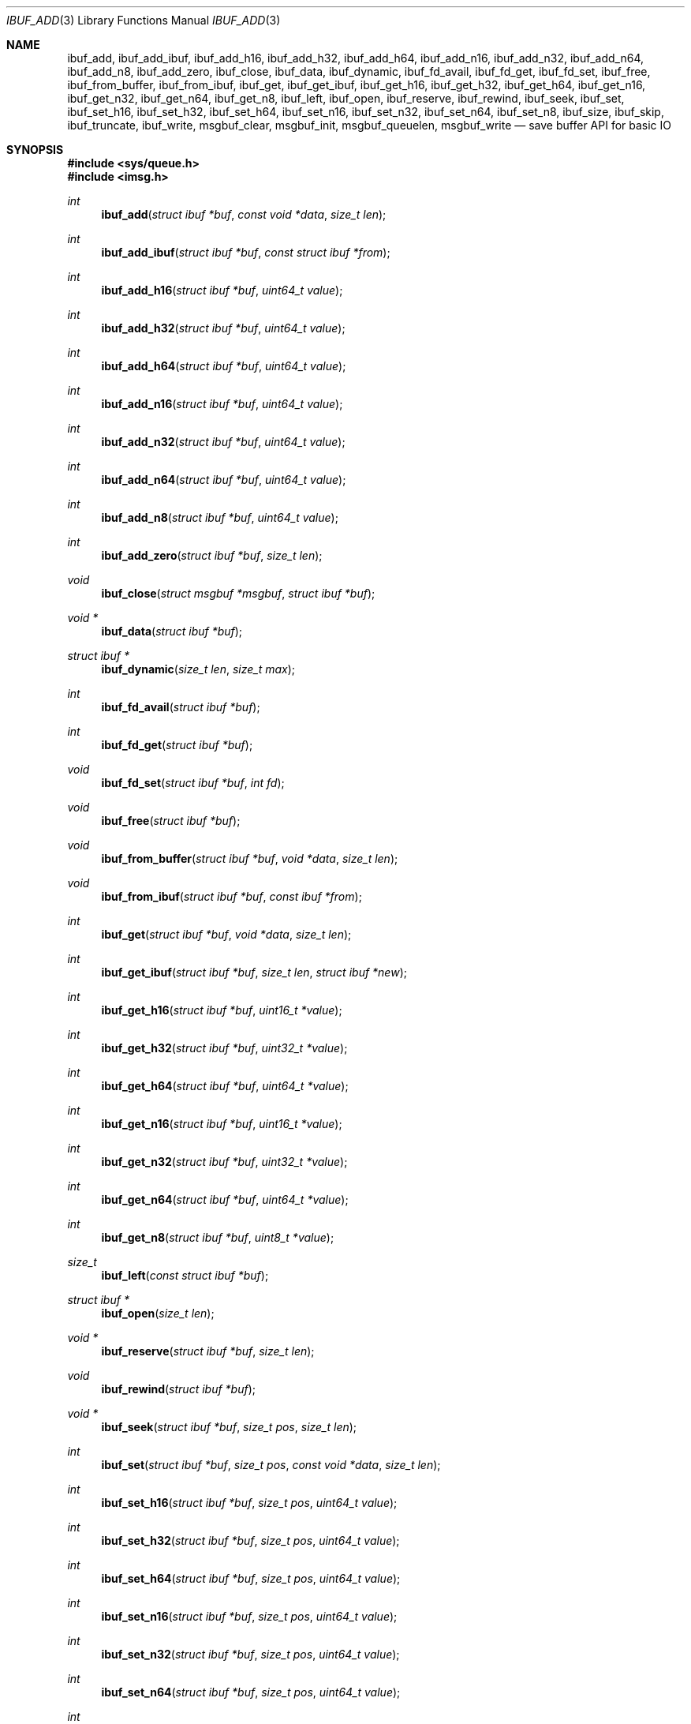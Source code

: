 .\" $OpenBSD: ibuf_add.3,v 1.1 2023/12/12 15:49:21 claudio Exp $
.\"
.\" Copyright (c) 2023 Claudio Jeker <claudio@openbsd.org>
.\" Copyright (c) 2010 Nicholas Marriott <nicm@openbsd.org>
.\"
.\" Permission to use, copy, modify, and distribute this software for any
.\" purpose with or without fee is hereby granted, provided that the above
.\" copyright notice and this permission notice appear in all copies.
.\"
.\" THE SOFTWARE IS PROVIDED "AS IS" AND THE AUTHOR DISCLAIMS ALL WARRANTIES
.\" WITH REGARD TO THIS SOFTWARE INCLUDING ALL IMPLIED WARRANTIES OF
.\" MERCHANTABILITY AND FITNESS. IN NO EVENT SHALL THE AUTHOR BE LIABLE FOR
.\" ANY SPECIAL, DIRECT, INDIRECT, OR CONSEQUENTIAL DAMAGES OR ANY DAMAGES
.\" WHATSOEVER RESULTING FROM LOSS OF MIND, USE, DATA OR PROFITS, WHETHER
.\" IN AN ACTION OF CONTRACT, NEGLIGENCE OR OTHER TORTIOUS ACTION, ARISING
.\" OUT OF OR IN CONNECTION WITH THE USE OR PERFORMANCE OF THIS SOFTWARE.
.\"
.Dd $Mdocdate: December 12 2023 $
.Dt IBUF_ADD 3
.Os
.Sh NAME
.Nm ibuf_add ,
.Nm ibuf_add_ibuf ,
.Nm ibuf_add_h16 ,
.Nm ibuf_add_h32 ,
.Nm ibuf_add_h64 ,
.Nm ibuf_add_n16 ,
.Nm ibuf_add_n32 ,
.Nm ibuf_add_n64 ,
.Nm ibuf_add_n8 ,
.Nm ibuf_add_zero ,
.Nm ibuf_close ,
.Nm ibuf_data ,
.Nm ibuf_dynamic ,
.Nm ibuf_fd_avail ,
.Nm ibuf_fd_get ,
.Nm ibuf_fd_set ,
.Nm ibuf_free ,
.Nm ibuf_from_buffer ,
.Nm ibuf_from_ibuf ,
.Nm ibuf_get ,
.Nm ibuf_get_ibuf ,
.Nm ibuf_get_h16 ,
.Nm ibuf_get_h32 ,
.Nm ibuf_get_h64 ,
.Nm ibuf_get_n16 ,
.Nm ibuf_get_n32 ,
.Nm ibuf_get_n64 ,
.Nm ibuf_get_n8 ,
.Nm ibuf_left ,
.Nm ibuf_open ,
.Nm ibuf_reserve ,
.Nm ibuf_rewind ,
.Nm ibuf_seek ,
.Nm ibuf_set ,
.Nm ibuf_set_h16 ,
.Nm ibuf_set_h32 ,
.Nm ibuf_set_h64 ,
.Nm ibuf_set_n16 ,
.Nm ibuf_set_n32 ,
.Nm ibuf_set_n64 ,
.Nm ibuf_set_n8 ,
.Nm ibuf_size ,
.Nm ibuf_skip ,
.Nm ibuf_truncate ,
.Nm ibuf_write ,
.Nm msgbuf_clear ,
.Nm msgbuf_init ,
.Nm msgbuf_queuelen ,
.Nm msgbuf_write
.Nd save buffer API for basic IO
.Sh SYNOPSIS
.In sys/queue.h
.In imsg.h
.Ft int
.Fn ibuf_add "struct ibuf *buf" "const void *data" "size_t len"
.Ft int
.Fn ibuf_add_ibuf "struct ibuf *buf" "const struct ibuf *from"
.Ft int
.Fn ibuf_add_h16 "struct ibuf *buf" "uint64_t value"
.Ft int
.Fn ibuf_add_h32 "struct ibuf *buf" "uint64_t value"
.Ft int
.Fn ibuf_add_h64 "struct ibuf *buf" "uint64_t value"
.Ft int
.Fn ibuf_add_n16 "struct ibuf *buf" "uint64_t value"
.Ft int
.Fn ibuf_add_n32 "struct ibuf *buf" "uint64_t value"
.Ft int
.Fn ibuf_add_n64 "struct ibuf *buf" "uint64_t value"
.Ft int
.Fn ibuf_add_n8 "struct ibuf *buf" "uint64_t value"
.Ft int
.Fn ibuf_add_zero "struct ibuf *buf" "size_t len"
.Ft void
.Fn ibuf_close "struct msgbuf *msgbuf" "struct ibuf *buf"
.Ft "void *"
.Fn ibuf_data "struct ibuf *buf"
.Ft "struct ibuf *"
.Fn ibuf_dynamic "size_t len" "size_t max"
.Ft int
.Fn ibuf_fd_avail "struct ibuf *buf"
.Ft int
.Fn ibuf_fd_get "struct ibuf *buf"
.Ft void
.Fn ibuf_fd_set "struct ibuf *buf" "int fd"
.Ft void
.Fn ibuf_free "struct ibuf *buf"
.Ft void
.Fn ibuf_from_buffer "struct ibuf *buf" "void *data" "size_t len"
.Ft void
.Fn ibuf_from_ibuf "struct ibuf *buf" "const ibuf *from"
.Ft int
.Fn ibuf_get "struct ibuf *buf" "void *data" "size_t len"
.Ft int
.Fn ibuf_get_ibuf "struct ibuf *buf" "size_t len" "struct ibuf *new"
.Ft int
.Fn ibuf_get_h16 "struct ibuf *buf" "uint16_t *value"
.Ft int
.Fn ibuf_get_h32 "struct ibuf *buf" "uint32_t *value"
.Ft int
.Fn ibuf_get_h64 "struct ibuf *buf" "uint64_t *value"
.Ft int
.Fn ibuf_get_n16 "struct ibuf *buf" "uint16_t *value"
.Ft int
.Fn ibuf_get_n32 "struct ibuf *buf" "uint32_t *value"
.Ft int
.Fn ibuf_get_n64 "struct ibuf *buf" "uint64_t *value"
.Ft int
.Fn ibuf_get_n8 "struct ibuf *buf" "uint8_t *value"
.Ft size_t
.Fn ibuf_left "const struct ibuf *buf"
.Ft "struct ibuf *"
.Fn ibuf_open "size_t len"
.Ft "void *"
.Fn ibuf_reserve "struct ibuf *buf" "size_t len"
.Ft void
.Fn ibuf_rewind "struct ibuf *buf"
.Ft "void *"
.Fn ibuf_seek "struct ibuf *buf" "size_t pos" "size_t len"
.Ft int
.Fn ibuf_set "struct ibuf *buf" "size_t pos" "const void *data" \
    "size_t len"
.Ft int
.Fn ibuf_set_h16 "struct ibuf *buf" "size_t pos" "uint64_t value"
.Ft int
.Fn ibuf_set_h32 "struct ibuf *buf" "size_t pos" "uint64_t value"
.Ft int
.Fn ibuf_set_h64 "struct ibuf *buf" "size_t pos" "uint64_t value"
.Ft int
.Fn ibuf_set_n16 "struct ibuf *buf" "size_t pos" "uint64_t value"
.Ft int
.Fn ibuf_set_n32 "struct ibuf *buf" "size_t pos" "uint64_t value"
.Ft int
.Fn ibuf_set_n64 "struct ibuf *buf" "size_t pos" "uint64_t value"
.Ft int
.Fn ibuf_set_n8 "struct ibuf *buf" "size_t pos" "uint64_t value"
.Ft size_t
.Fn ibuf_size "const struct ibuf *buf"
.Ft int
.Fn ibuf_skip "struct ibuf *buf" "size_t len"
.Ft int
.Fn ibuf_truncate "struct ibuf *buf" "size_t len"
.Ft int
.Fn ibuf_write "struct msgbuf *msgbuf"
.Ft void
.Fn msgbuf_init "struct msgbuf *msgbuf"
.Ft void
.Fn msgbuf_clear "struct msgbuf *msgbuf"
.Ft uint32_t
.Fn msgbuf_queuelen "struct msgbuf *msgbuf"
.Ft int
.Fn msgbuf_write "struct msgbuf *msgbuf"
.Sh DESCRIPTION
The ibuf API defines functions to manipulate buffers, used for example to
construct imsgs with
.Xr imsg_create 3 .
A
.Vt struct ibuf
is a single buffer.
It has a maximum size, a read and a write position.
Buffers should be either constructed with the various
.Fn ibuf_add
and
.Fn ibuf_set
functions or consumed with the various
.Fn ibuf_get
functions.
A
.Vt struct msgbuf
is used to queue the output buffers for transmission.
.Pp
.Fn ibuf_add
appends a block of data to
.Fa buf .
0 is returned on success and \-1 on failure.
.Pp
.Fn ibuf_add_ibuf
appends the buffer
.Fa from
to
.Fa buf .
0 is returned on success and \-1 on failure.
.Pp
.Fn ibuf_add_h16 ,
.Fn ibuf_add_h32 ,
and
.Fn ibuf_add_h64
add a 2-byte, 4-byte, and 8-byte
.Fa value
to
.Fa buf
in host byte order.
This function checks
.Fa value
to not overflow.
0 is returned on success and \-1 on failure.
.Pp
.Fn ibuf_add_n8 ,
.Fn ibuf_add_n16 ,
.Fn ibuf_add_n32 ,
and
.Fn ibuf_add_n64
add a 1-byte, 2-byte, 4-byte, and 8-byte
.Fa value
to
.Fa buf
in network byte order.
This function checks
.Fa value
to not overflow.
0 is returned on success and \-1 on failure.
.Pp
.Fn ibuf_add_zero
appends a block of zeros to
.Fa buf .
0 is returned on success and \-1 on failure.
.Pp
.Fn ibuf_close
appends
.Fa buf
to
.Fa msgbuf
ready to be sent.
.Pp
.Fn ibuf_data
returns the pointer to the internal buffer.
This function should only be used together with
.Fn ibuf_size
to process a previously generated buffer.
.Pp
.Fn ibuf_dynamic
allocates a resizeable buffer of initial length
.Fa len
and maximum size
.Fa max .
Buffers allocated with
.Fn ibuf_dynamic
are automatically grown if necessary when data is added.
.Pp
.Fn ibuf_fd_avail ,
.Fn ibuf_fd_get
and
.Fn ibuf_fd_set
are functions to check, get and set the file descriptor assigned to
.Fa buf .
After calling
.Fn ibuf_fd_set
the file descriptor is part of the
.Fa buf
and will be transmitted or closed by the ibuf API.
Any previously set file descriptor will be closed before assigning a
new descriptor.
.Fn ibuf_fd_get
returns the file descriptor and passes the responsibility to track the
descriptor back to the program.
.Fn ibuf_fd_avail
returns true if there is a file descriptor set on
.Fa buf .
.Pp
.Fn ibuf_free
frees
.Fa buf
and any associated storage, and closes any file descriptor set with
.Fn ibuf_fd_set .
If
.Fa buf
is a NULL pointer, no action occurs.
.Pp
.Fn ibuf_from_buffer
initializes the passed
.Fa buf
to point at
.Fa data
and spanning
.Fa len
bytes.
The returned buffer can be read using the various
.Fn ibuf_get
functions .
.Fn ibuf_from_ibuf
duplicates the
.Fa from
ibuf into
.Fa buf
without modifying
.Fa from .
This allows safely peeking into an ibuf without consuming data.
.Pp
.Fn ibuf_get
consumes a block of data from
.Fa buf
spanning
.Fa len
bytes.
0 is returned on success and \-1 on failure.
.Pp
.Fn ibuf_get_ibuf
consumes
.Fa len
bytes from the buffer
.Fa buf
and returns it in
.Fa new
covering this region.
The data in this buffer is only valid as long as
.Fa buf
remains valid .
There is no need to deallocate
.Fa new
using
.Fn ibuf_free .
0 is returned on success and \-1 on failure.
.Pp
.Fn ibuf_get_h16 ,
.Fn ibuf_get_h32 ,
and
.Fn ibuf_get_h64
get a 2-byte, 4-byte, and 8-byte
.Fa value
from
.Fa buf
without altering byte order.
0 is returned on success and \-1 on failure.
.Pp
.Fn ibuf_get_n8 ,
.Fn ibuf_get_n16 ,
.Fn ibuf_get_n32 ,
and
.Fn ibuf_get_n64
get a 1-byte, 2-byte, 4-byte, and 8-byte
.Fa value
from
.Fa buf
converting the value from network to host byte order.
0 is returned on success and \-1 on failure.
.Pp
The
.Fn ibuf_open
function allocates a fixed-length buffer.
The buffer may not be resized and may contain a maximum of
.Fa len
bytes.
On success
.Fn ibuf_open
returns a pointer to the buffer; on failure it returns NULL.
.Pp
.Fn ibuf_reserve
is used to reserve
.Fa len
bytes in
.Fa buf .
A pointer to the start of the reserved space is returned, or NULL on error.
.Pp
.Fn ibuf_rewind
resets the read offset to the start of the buffer.
.Pp
.Fn ibuf_seek
returns a pointer to the part of the buffer at offset
.Fa pos
and of extent
.Fa len .
NULL is returned if the requested range is outside the part of the buffer
in use.
.Pp
.Fn ibuf_set
replaces a part of
.Fa buf
at offset
.Fa pos
with the
.Fa data
of extent
.Fa len .
0 is returned on success and \-1 on failure.
.Pp
.Fn ibuf_set_h16 ,
.Fn ibuf_set_h32
and
.Fn ibuf_set_h64
replace a 2-byte, 4-byte or 8-byte
.Fa value
at offset
.Fa pos
in the buffer
.Fa buf
in host byte order.
This function checks
.Fa value
to not overflow.
0 is returned on success and \-1 on failure.
.Pp
.Fn ibuf_set_n8 ,
.Fn ibuf_set_n16 ,
.Fn ibuf_set_n32
and
.Fn ibuf_set_n64
replace a 1-byte, 2-byte, 4-byte or 8-byte
.Fa value
at offset
.Fa pos
in the buffer
.Fa buf
in network byte order.
This function checks
.Fa value
to not overflow.
0 is returned on success and \-1 on failure.
.Pp
.Fn ibuf_size
and
.Fn ibuf_left
are functions which return the total bytes used and available in
.Fa buf ,
respectively.
.Pp
.Fn ibuf_skip
advances the read position in
.Fa buf
by
.Fa len
bytes.
0 is returned on success and \-1 on failure.
.Pp
.Fn ibuf_truncate
truncates the buffer to
.Fa len
bytes if necessary zero extending the buffer.
0 is returned on success and \-1 on failure.
.Pp
The
.Fn ibuf_write
routine transmits as many pending buffers as possible from
.Fa msgbuf
using
.Xr writev 2 .
It returns 1 if it succeeds, \-1 on error and 0 when no buffers were
pending or an EOF condition on the socket is detected.
Temporary resource shortages are returned with errno
.Er EAGAIN
and require the application to retry again in the future.
.Pp
The
.Fn msgbuf_init
function initializes
.Fa msgbuf
so that buffers may be appended to it.
The
.Fa fd
member should also be set directly before
.Fn msgbuf_write
is used.
.Pp
.Fn msgbuf_clear
empties a msgbuf, removing and discarding any queued buffers.
.Pp
.Fn msgbuf_queuelen
returns the number of messages queued in
.Fa msgbuf .
This function returns 0 if no messages are pending for transmission.
.Pp
The
.Fn msgbuf_write
routine calls
.Xr sendmsg 2
to transmit buffers queued in
.Fa msgbuf .
It returns 1 if it succeeds, \-1 on error, and 0 when the queue was empty
or an EOF condition on the socket is detected.
Temporary resource shortages are returned with errno
.Er EAGAIN
and require the application to retry again in the future.
.Sh SEE ALSO
.Xr socketpair 2 ,
.Xr imsg_init 3 ,
.Xr unix 4
